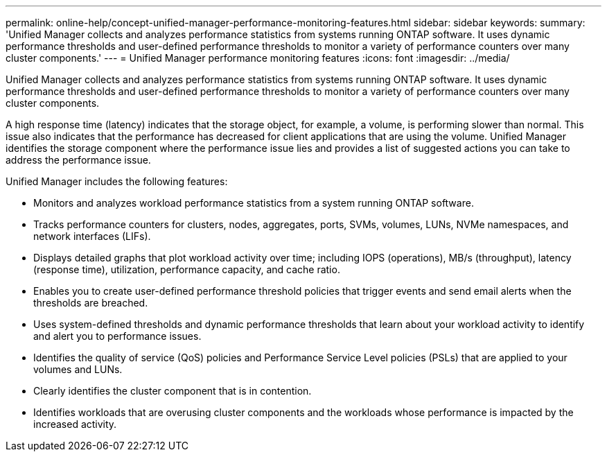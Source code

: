 ---
permalink: online-help/concept-unified-manager-performance-monitoring-features.html
sidebar: sidebar
keywords: 
summary: 'Unified Manager collects and analyzes performance statistics from systems running ONTAP software. It uses dynamic performance thresholds and user-defined performance thresholds to monitor a variety of performance counters over many cluster components.'
---
= Unified Manager performance monitoring features
:icons: font
:imagesdir: ../media/

[.lead]
Unified Manager collects and analyzes performance statistics from systems running ONTAP software. It uses dynamic performance thresholds and user-defined performance thresholds to monitor a variety of performance counters over many cluster components.

A high response time (latency) indicates that the storage object, for example, a volume, is performing slower than normal. This issue also indicates that the performance has decreased for client applications that are using the volume. Unified Manager identifies the storage component where the performance issue lies and provides a list of suggested actions you can take to address the performance issue.

Unified Manager includes the following features:

* Monitors and analyzes workload performance statistics from a system running ONTAP software.
* Tracks performance counters for clusters, nodes, aggregates, ports, SVMs, volumes, LUNs, NVMe namespaces, and network interfaces (LIFs).
* Displays detailed graphs that plot workload activity over time; including IOPS (operations), MB/s (throughput), latency (response time), utilization, performance capacity, and cache ratio.
* Enables you to create user-defined performance threshold policies that trigger events and send email alerts when the thresholds are breached.
* Uses system-defined thresholds and dynamic performance thresholds that learn about your workload activity to identify and alert you to performance issues.
* Identifies the quality of service (QoS) policies and Performance Service Level policies (PSLs) that are applied to your volumes and LUNs.
* Clearly identifies the cluster component that is in contention.
* Identifies workloads that are overusing cluster components and the workloads whose performance is impacted by the increased activity.
